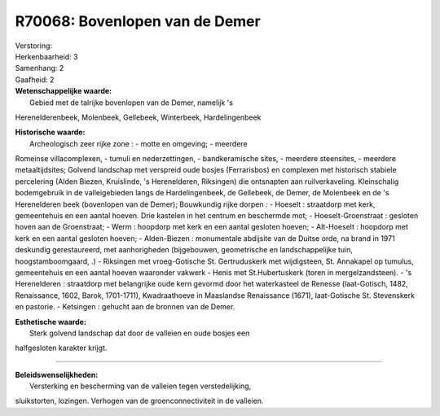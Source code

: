 R70068: Bovenlopen van de Demer
===============================

| Verstoring:

| Herkenbaarheid: 3

| Samenhang: 2

| Gaafheid: 2

| **Wetenschappelijke waarde:**
|  Gebied met de talrijke bovenlopen van de Demer, namelijk 's
Herenelderenbeek, Molenbeek, Gellebeek, Winterbeek, Hardelingenbeek

| **Historische waarde:**
|  Archeologisch zeer rijke zone : - motte en omgeving; - meerdere
Romeinse villacomplexen, - tumuli en nederzettingen, - bandkeramische
sites, - meerdere steensites, - meerdere metaaltijdsites; Golvend
landschap met verspreid oude bosjes (Ferrarisbos) en complexen met
historisch stabiele percelering (Alden Biezen, Kruislinde, 's
Herenelderen, Riksingen) die ontsnapten aan ruilverkaveling.
Kleinschalig bodemgebruik in de valleigebieden langs de Hardelingenbeek,
de Gellebeek, de Demer, de Molenbeek en de 's Herenelderen beek
(bovenlopen van de Demer); Bouwkundig rijke dorpen : - Hoeselt :
straatdorp met kerk, gemeentehuis en een aantal hoeven. Drie kastelen in
het centrum en beschermde mot; - Hoeselt-Groenstraat : gesloten hoven
aan de Groenstraat; - Werm : hoopdorp met kerk en een aantal gesloten
hoeven; - Alt-Hoeselt : hoopdorp met kerk en een aantal gesloten hoeven;
- Alden-Biezen : monumentale abdijsite van de Duitse orde, na brand in
1971 deskundig gerestaureerd, met aanhorigheden (bijgebouwen,
geometrische en landschappelijke tuin, hoogstamboomgaard, .) - Riksingen
met vroeg-Gotische St. Gertruduskerk met wijdigsteen, St. Annakapel op
tumulus, gemeentehuis en een aantal hoeven waaronder vakwerk - Henis met
St.Hubertuskerk (toren in mergelzandsteen). - 's Herenelderen :
straatdorp met belangrijke oude kern gevormd door het waterkasteel de
Renesse (laat-Gotisch, 1482, Renaissance, 1602, Barok, 1701-1711),
Kwadraathoeve in Maaslandse Renaissance (1671), laat-Gotische St.
Stevenskerk en pastorie. - Ketsingen : gehucht aan de bronnen van de
Demer.

| **Esthetische waarde:**
|  Sterk golvend landschap dat door de valleien en oude bosjes een
halfgesloten karakter krijgt.

--------------

| **Beleidswenselijkheden:**
|  Versterking en bescherming van de valleien tegen verstedelijking,
sluikstorten, lozingen. Verhogen van de groenconnectiviteit in de
valleien.
